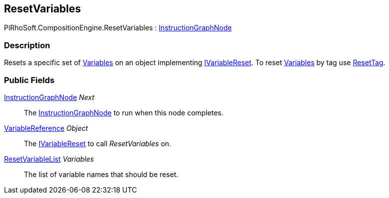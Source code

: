 [#reference/reset-variables]

## ResetVariables

PiRhoSoft.CompositionEngine.ResetVariables : <<reference/instruction-graph-node.html,InstructionGraphNode>>

### Description

Resets a specific set of <<reference/variable.html,Variables>> on an object implementing <<reference/i-variable-reset.html,IVariableReset>>. To reset <<reference/variable.html,Variables>> by tag use <<reference/reset-tag.html,ResetTag>>.

### Public Fields

<<reference/instruction-graph-node.html,InstructionGraphNode>> _Next_::

The <<reference/instruction-graph-node.html,InstructionGraphNode>> to run when this node completes.

<<reference/variable-reference.html,VariableReference>> _Object_::

The <<reference/i-variable-reset.html,IVariableReset>> to call _ResetVariables_ on.

<<reference/reset-variable-list.html,ResetVariableList>> _Variables_::

The list of variable names that should be reset.
